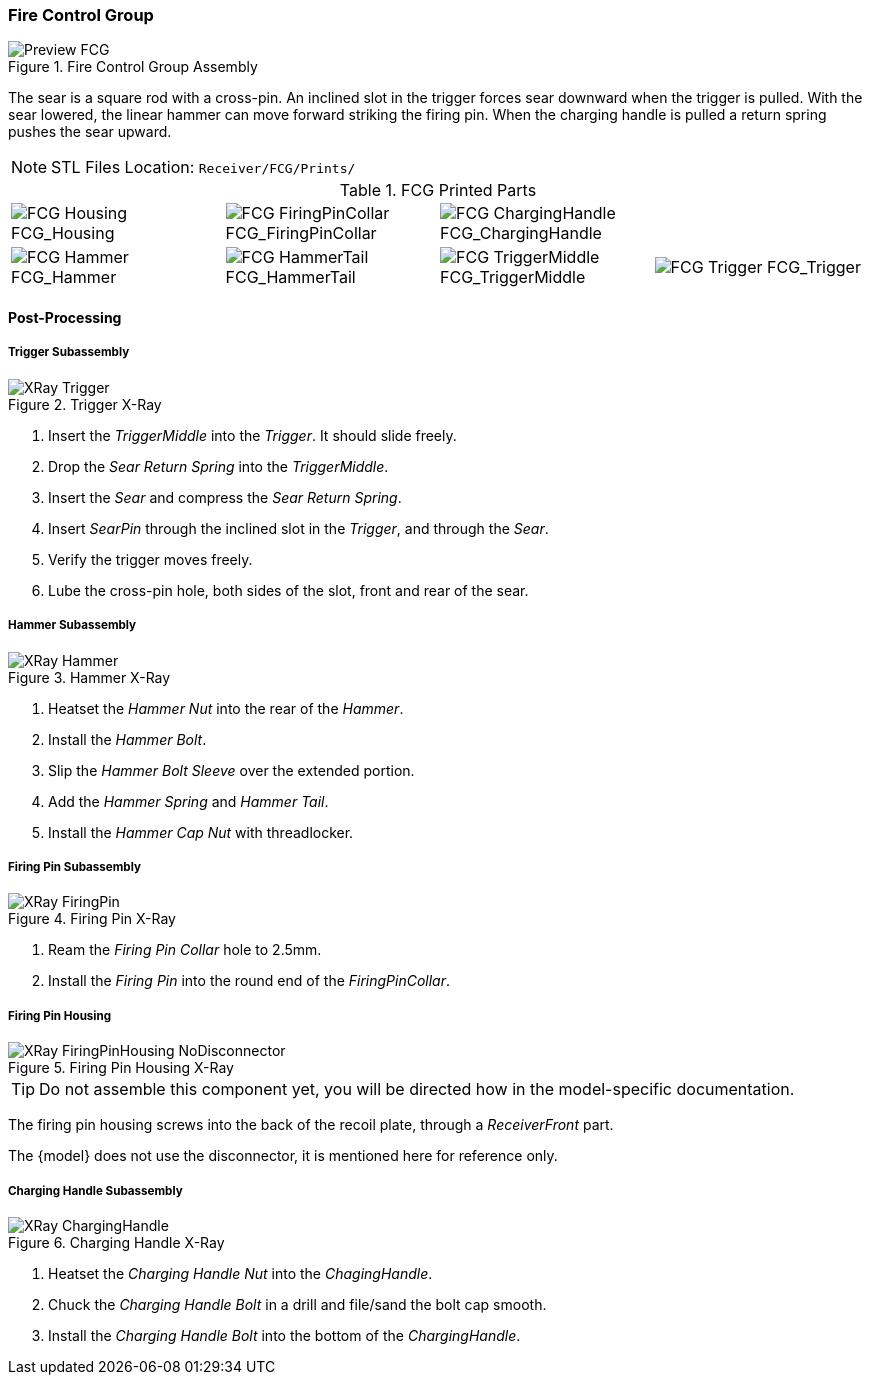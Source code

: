 <<<
=== Fire Control Group

.Fire Control Group Assembly
image::../.views/Preview_FCG.png[]

The sear is a square rod with a cross-pin.
An inclined slot in the trigger forces sear downward when the trigger is pulled.
With the sear lowered, the linear hammer can move forward striking the firing pin.
When the charging handle is pulled a return spring pushes the sear upward.

NOTE: STL Files Location: `Receiver/FCG/Prints/`


// Only show the disconnector if the fcg-disconnector attribute is set
:fcg-disconnector-stl:
ifdef::fcg-disconnector[]
:fcg-disconnector-stl: image:../src/Receiver/.stl/FCG/Prints/FCG_Disconnector.png[] FCG_Disconnector
endif::[]

.FCG Printed Parts
[cols="^1,^1,^1,^1"]
|===
|image:../src/Receiver/.stl/FCG/Prints/FCG_Housing.png[] FCG_Housing
|image:../src/Receiver/.stl/FCG/Prints/FCG_FiringPinCollar.png[] FCG_FiringPinCollar
|image:../src/Receiver/.stl/FCG/Prints/FCG_ChargingHandle.png[] FCG_ChargingHandle
|{fcg-disconnector-stl}

|image:../src/Receiver/.stl/FCG/Prints/FCG_Hammer.png[] FCG_Hammer
|image:../src/Receiver/.stl/FCG/Prints/FCG_HammerTail.png[] FCG_HammerTail
|image:../src/Receiver/.stl/FCG/Prints/FCG_TriggerMiddle.png[] FCG_TriggerMiddle
|image:../src/Receiver/.stl/FCG/Prints/FCG_Trigger.png[] FCG_Trigger
|===

<<<
==== Post-Processing

===== Trigger Subassembly

.Trigger X-Ray
image::../.views/XRay_Trigger.png[]

. Insert the _TriggerMiddle_ into the _Trigger_. It should slide freely.
. Drop the _Sear Return Spring_ into the _TriggerMiddle_.
. Insert the _Sear_ and compress the _Sear Return Spring_.
. Insert _SearPin_ through the inclined slot in the _Trigger_, and through the _Sear_.
. Verify the trigger moves freely.
. Lube the cross-pin hole, both sides of the slot, front and rear of the sear.

<<<
===== Hammer Subassembly

.Hammer X-Ray
image::../.views/XRay_Hammer.png[]

. Heatset the _Hammer Nut_ into the rear of the _Hammer_.
. Install the _Hammer Bolt_.
. Slip the _Hammer Bolt Sleeve_ over the extended portion.
. Add the _Hammer Spring_ and _Hammer Tail_.
. Install the _Hammer Cap Nut_ with threadlocker.

<<<
===== Firing Pin Subassembly

.Firing Pin X-Ray
image::../.views/XRay_FiringPin.png[]

. Ream the _Firing Pin Collar_ hole to 2.5mm.
. Install the _Firing Pin_ into the round end of the _FiringPinCollar_.


<<<
===== Firing Pin Housing
.Firing Pin Housing X-Ray
ifdef::fcg-disconnector[]
image::../.views/XRay_FiringPinHousing.png[]
endif::[]

ifndef::fcg-disconnector[]
image::../.views/XRay_FiringPinHousing_NoDisconnector.png[]
endif::[]

TIP: Do not assemble this component yet, you will be directed how in the
model-specific documentation.

The firing pin housing screws into the back of the recoil plate, through a
_ReceiverFront_ part.

ifndef::fcg-disconnector[]
The {model} does not use the disconnector,
it is mentioned here for reference only.
endif::[]

<<<
===== Charging Handle Subassembly

.Charging Handle X-Ray
image::../.views/XRay_ChargingHandle.png[]

. Heatset the _Charging Handle Nut_ into the _ChagingHandle_.
. Chuck the _Charging Handle Bolt_ in a drill and file/sand the bolt cap smooth.
. Install the _Charging Handle Bolt_ into the bottom of the _ChargingHandle_.

